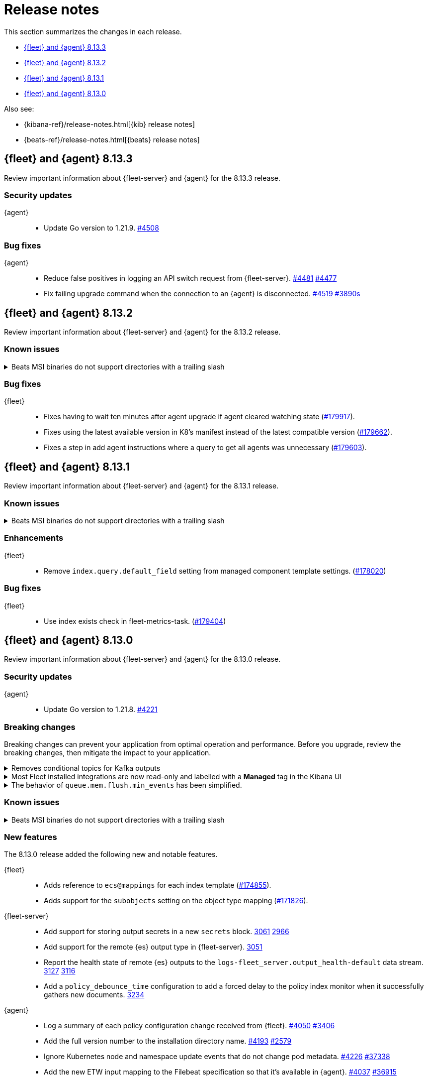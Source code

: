// Use these for links to issue and pulls.
:kibana-issue: https://github.com/elastic/kibana/issues/
:kibana-pull: https://github.com/elastic/kibana/pull/
:beats-issue: https://github.com/elastic/beats/issues/
:beats-pull: https://github.com/elastic/beats/pull/
:agent-libs-pull: https://github.com/elastic/elastic-agent-libs/pull/
:agent-issue: https://github.com/elastic/elastic-agent/issues/
:agent-pull: https://github.com/elastic/elastic-agent/pull/
:fleet-server-issue: https://github.com/elastic/fleet-server/issues/
:fleet-server-pull: https://github.com/elastic/fleet-server/pull/

[[release-notes]]
= Release notes

This section summarizes the changes in each release.

* <<release-notes-8.13.3>>
* <<release-notes-8.13.2>>
* <<release-notes-8.13.1>>
* <<release-notes-8.13.0>>

Also see:

* {kibana-ref}/release-notes.html[{kib} release notes]
* {beats-ref}/release-notes.html[{beats} release notes]

// begin 8.13.3 relnotes

[[release-notes-8.13.3]]
== {fleet} and {agent} 8.13.3

Review important information about {fleet-server} and {agent} for the 8.13.3 release.

[discrete]
[[security-updates-8.13.3]]
=== Security updates

{agent}::
* Update Go version to 1.21.9. {agent-pull}4508[#4508]

[discrete]
[[bug-fixes-8.13.3]]
=== Bug fixes

//{fleet}::
//

{agent}::
* Reduce false positives in logging an API switch request from {fleet-server}. {agent-pull}4481[#4481] {agent-issue}4477[#4477]
* Fix failing upgrade command when the connection to an {agent} is disconnected. {agent-pull}4519[#4519] {agent-issue}3890[#3890s]

// end 8.13.3 relnotes

// begin 8.13.2 relnotes

[[release-notes-8.13.2]]
== {fleet} and {agent} 8.13.2

Review important information about {fleet-server} and {agent} for the 8.13.2 release.

[discrete]
[[known-issues-8.13.2]]
=== Known issues

[[known-issue-241-8.13.2]]
.Beats MSI binaries do not support directories with a trailing slash
[%collapsible]
====

*Details*

Due to changes introduced to support customizing an MSI install folder (see link:https://github.com/elastic/elastic-stack-installers/pull/209[#209]), Beats MSI binaries, which currently are in beta, will not properly handle directories that end in a slash. This defect may affect many deployments using the {beats} MSI binaries.

*Impact* +

This issue has been link:https://github.com/elastic/elastic-stack-installers/pull/264[resolved] in version 8.14.0 and later releases. We recommend users of {beats} MSI to upgrade to 8.14 when that release becomes available.

====

[discrete]
[[bug-fixes-8.13.2]]
=== Bug fixes

{fleet}::
* Fixes having to wait ten minutes after agent upgrade if agent cleared watching state ({kibana-pull}179917[#179917]).
* Fixes using the latest available version in K8's manifest instead of the latest compatible version ({kibana-pull}179662[#179662]).
* Fixes a step in add agent instructions where a query to get all agents was unnecessary ({kibana-pull}179603[#179603]).

// end 8.13.2 relnotes

// begin 8.13.1 relnotes

[[release-notes-8.13.1]]
== {fleet} and {agent} 8.13.1

Review important information about {fleet-server} and {agent} for the 8.13.1 release.

[discrete]
[[known-issues-8.13.1]]
=== Known issues

[[known-issue-241-8.13.1]]
.Beats MSI binaries do not support directories with a trailing slash
[%collapsible]
====

*Details*

Due to changes introduced to support customizing an MSI install folder (see link:https://github.com/elastic/elastic-stack-installers/pull/209[#209]), Beats MSI binaries, which currently are in beta, will not properly handle directories that end in a slash. This defect may affect many deployments using the {beats} MSI binaries.

*Impact* +

This issue has been link:https://github.com/elastic/elastic-stack-installers/pull/264[resolved] in version 8.14.0 and later releases. We recommend users of {beats} MSI to upgrade to 8.14 when that release becomes available.

====

[discrete]
[[enhancements-8.13.1]]
=== Enhancements

{fleet}::
* Remove `index.query.default_field` setting from managed component template settings. ({kibana-pull}178020[#178020])

[discrete]
[[bug-fixes-8.13.1]]
=== Bug fixes

{fleet}::
* Use index exists check in fleet-metrics-task. ({kibana-pull}179404[#179404])

// end 8.13.1 relnotes

// begin 8.13.0 relnotes

[[release-notes-8.13.0]]
== {fleet} and {agent} 8.13.0

Review important information about {fleet-server} and {agent} for the 8.13.0 release.

[discrete]
[[security-updates-8.13.0]]
=== Security updates

{agent}::
* Update Go version to 1.21.8. {agent-pull}4221[#4221]

[discrete]
[[breaking-changes-8.13.0]]
=== Breaking changes

Breaking changes can prevent your application from optimal operation and
performance. Before you upgrade, review the breaking changes, then mitigate the
impact to your application.

// copied from Kibana release notes: https://github.com/elastic/kibana/pull/179216
[discrete]
[[breaking-176879]]
.Removes conditional topics for Kafka outputs
[%collapsible]
====
*Details* +
The Kafka output no longer supports conditional topics while the final syntax is evaluated ahead of Kafka output GA. For more information, refer to ({kibana-pull}176879[#176879]).
====

// copied from Kibana release notes: https://github.com/elastic/kibana/pull/179216
[discrete]
[[breaking-176443]]
.Most Fleet installed integrations are now read-only and labelled with a *Managed* tag in the Kibana UI 
[%collapsible]
====
*Details* +
Integration content installed by {fleet} is no longer editable. This content is tagged with *Managed* in the {kib} UI, and is Elastic managed. This content cannot be edited or deleted, however managed visualizations, dashboards, and saved searches can be cloned. The clones can be customized.
When cloning a dashboard the cloned panels become entirely independent copies that are unlinked from the original configurations and dependencies. 
Managed content relating to specific visualization editors such as Lens, TSVB, and Maps, the clones retain the original reference configurations. The same applies to editing any saved searches in a managed visualization.
For more information, refer to ({kibana-pull}172393[#172393]).
====

// copied from Beats release notes: https://github.com/elastic/beats/pull/37795
[discrete]
[[breaking-37795]]
.The behavior of `queue.mem.flush.min_events` has been simplified.
[%collapsible]
====
*Details* +
The behavior of `queue.mem.flush.min_events` has been simplified. It now serves as a simple maximum on the size of all event batches. There are no longer performance implications in its relationship to `bulk_max_size`.

For more information, refer to ({beats-pull}37795[#37795]).
====

[discrete]
[[known-issues-8.13.0]]
=== Known issues

[[known-issue-241-8.13.0]]
.Beats MSI binaries do not support directories with a trailing slash
[%collapsible]
====

*Details*

Due to changes introduced to support customizing an MSI install folder (see link:https://github.com/elastic/elastic-stack-installers/pull/209[#209]), Beats MSI binaries, which currently are in beta, will not properly handle directories that end in a slash. This defect may affect many deployments using the {beats} MSI binaries.

*Impact* +

This issue has been link:https://github.com/elastic/elastic-stack-installers/pull/264[resolved] in version 8.14.0 and later releases. We recommend users of {beats} MSI to upgrade to 8.14 when that release becomes available.

====

[discrete]
[[new-features-8.13.0]]
=== New features

The 8.13.0 release added the following new and notable features.

{fleet}::
* Adds reference to `ecs@mappings` for each index template ({kibana-pull}174855[#174855]).
* Adds support for the `subobjects` setting on the object type mapping ({kibana-pull}171826[#171826]).

{fleet-server}::
* Add support for storing output secrets in a new `secrets` block. {fleet-server-pull}3061[3061] {fleet-server-issue}2966[2966]
* Add support for the remote {es} output type in {fleet-server}. {fleet-server-pull}3051[3051]
* Report the health state of remote {es} outputs to the `logs-fleet_server.output_health-default` data stream. {fleet-server-pull}3127[3127] {fleet-server-issue}3116[3116]
* Add a `policy_debounce_time` configuration to add a forced delay to the policy index monitor when it successfully gathers new documents. {fleet-server-pull}3234[3234]

{agent}::
* Log a summary of each policy configuration change received from {fleet}. {agent-pull}4050[#4050] {agent-issue}3406[#3406]
* Add the full version number to the installation directory name. {agent-pull}4193[#4193] {agent-issue}2579[#2579]
* Ignore Kubernetes node and namespace update events that do not change pod metadata. {agent-pull}4226[#4226] {beats-issue}37338[#37338]
* Add the new ETW input mapping to the Filebeat specification so that it's available in {agent}. {agent-pull}4037[#4037] {beats-pull}36915[#36915]
* Add the new WebSocket input mapping to the Filebeat specification so that it's available in {agent}. {agent-pull}4242[#4242] {beats-pull}37774[#37774]
* Create the `.installed` marker earlier on in the install process, allowing the use of `elastic-agent uninstall` to cleanup if the install fails. {agent-pull}4172[#4172] {agent-issue}4051[#4051]
* Add a postrm script to {agent} DEB and RPM packages. {agent-pull}4334[#4334] {agent-issue}3784[#3784] {agent-issue}4267[#4267]
* Kubernetes secrets provider has been improved to update a Kubernetes secret  when the secret value changes. {agent-pull}4371[#4371] {agent-issue}4168[#4168]
* Upgrade link:https://github.com/elastic/elastic-agent-system-metrics[elastic-agent-system-metrics] to version 0.9.2. {agent-pull}4383[#4383]
* Allow users to configure number of output workers (for outputs that support workers) with either `worker` or `workers`. {beats-pull}38257[38257]

[discrete]
[[enhancements-8.13.0]]
=== Enhancements

{fleet}::
* Adds `skipRateLimitCheck` flag to the Upgrade API and Bulk_upgrade API ({kibana-pull}176923[#176923]).
* Adds making datastream rollover lazy ({kibana-pull}176565[#176565]).
* Stops creating  the `{type}-{datastet}@custom` component template during package installation ({kibana-pull}175469[#175469]).
* Adds the `xpack.fleet.isAirGapped` flag ({kibana-pull}174214[#174214]).
* Add a warning when downloading the new version in an agent upgrade is failing ({kibana-pull}173844[#173844]).
* Adds a message explaining why an agent is not upgradeable ({kibana-pull}173253[#173253]).
* Makes logs-* and metrics-* data views available across all spaces ({kibana-pull}172991[#172991]).
* Adds flag for pre-release to templates/inputs endpoint ({kibana-pull}174471[#174471]).
* Adds concurrency control to Fleet data stream API handler ({kibana-pull}174087[#174087]).
* Adds a handlebar helper to percent encode a given string ({kibana-pull}173119[#173119]).

{fleet-server}::
* Relax version checks in snapshot builds to support automated testing during minor release updates. {fleet-server-pull}3039[3039] {fleet-server-issue}2960[2960]
* Add top level keys for policy definition into {fleet-server} OpenAPI specification. {fleet-server-pull}3048[3048]
* Define the `action.data` and `ack` event schemas. {fleet-server-pull}3060[3060]
* Add additional transaction labels with {es} error details to requests. {fleet-server-pull}3124[3124] {fleet-server-issue}3098[3098]
* Calls with unauthorized API keys now return a `401` error. {fleet-server-pull}3135[3135] {fleet-server-issue}2861[2861]
* Use the Shutdown method with a timeout to gracefully halt HTTP servers. {fleet-server-pull}3165[3165] {fleet-server-issue}2902[2902]
* Replace the policy and action limiters with a unified checkin limiter. {fleet-server-pull}3255[3255] {fleet-server-issue}2254[3254]
* Change the response code for {es} call failures to `503`. {fleet-server-pull}3235[3235] {fleet-server-issue}2852[2852]

{agent}::
* Move the control socket path to always be inside of the top level of the {agent} installation directory. {agent-pull}3909[#3909] {agent-issue}3840[#3840]
* Add mTLS flags to {agent} install and enroll commands to enable use of certificates for communication in on-prem proxy setups. {agent-pull}4007[#4007]
* Improve error handling by adding error descriptors to the `inspect` command and config methods. {agent-pull}4074[#4074]
* Add an `agent.providers.initial_default` configuration flag to disable providers by default. {agent-pull}4166[#4166] {agent-issue}4145[#4145]
* Add environment variable bindings so that {fleet-server} and {agents} started in container mode can specify mTLS variables. {agent-pull}4261[#4261]

[discrete]
[[bug-fixes-8.13.0]]
=== Bug fixes

{fleet}::
* Fixes a bug where secret values were not deleted on output type change ({kibana-pull}178964[#178964]).
* Fixes formatting for some integrations on the overview page ({kibana-pull}178937[#178937]).
* Fixes the name of {es} output workers configuration key ({kibana-pull}178329[#178329]).
* Fixes clean up of the `.fleet-policies` entries when deleting an agent policy. ({kibana-pull}178276[#178276]).
* Fixes only showing remote {es} output health status if later than last updated time ({kibana-pull}177685[#177685]).
* Fixes status summary when `showUpgradeable` is selected ({kibana-pull}177618[#177618]).
* Fixes issue of agent sometimes not getting inputs using a new agent policy with system integration ({kibana-pull}177594[#177594]).
* Fixes the activity flyout keeping the scroll state on rerender ({kibana-pull}177029[#177029]).
* Fixes inactive popover tour not resetting ({kibana-pull}176929[#176929]).
* Fixes `isPackageVersionOrLaterInstalled` to check for installed package ({kibana-pull}176532[#176532]).
* Removes pre-release exception for Synthetics package ({kibana-pull}176249[#176249]).
* Fixes output validation when creating package policy ({kibana-pull}175985[#175985]).
* Fixes allowing an agent to upgrade to a newer patch version than fleet-server ({kibana-pull}175775[#175775]).
* Fixes asset creation during custom integration installation ({kibana-pull}174869[#174869]).
* Fixes cascading agent policy's namespace to package policies ({kibana-pull}174776[#174776]).

{fleet-server}::
* Add missing `Elastic-Api-Version` and `X-Request-Id` headers to the {fleet-server} OpenAPI specification. {fleet-server-pull}3044[3044]
* Replace all secret references in input objects. {fleet-server-pull}3086[3086] {fleet-server-issue}3083[3083]
* Deprecate the redundant `fleet.agent.logging.level` attribute. {fleet-server-pull}3195[3195] {fleet-server-issue}3126[3126]
* Add validation to make sure that status and message are present in the checkin API request body.  {fleet-server-pull}3233[3233] {fleet-server-issue}2420[2420]
* Fix a bug where agents were stuck in non-upgradeable state after an upgrade. {fleet-server-pull}3264[3264] {fleet-server-issue}3263[3263]
* Fix chunked file delivery so that files are delivered in order. {fleet-server-pull}3283[#3283]
* Fix a bug where the self monitor stops output health reporting if the output configuration is not acknowledged by agents. {fleet-server-pull}3335[#3335] {fleet-server-issue}3334[3334]

{agent}::
* Fix component control protocol to allow checkin to be chunked across multiple messages. Fixes errors related to the gRPC max message size being exceeded. {agent-pull}3884[#3884] {agent-issue}2460[#2460]
* Fix the creation of directories when unpacking tar.gz packages. {agent-pull}4100[#4100] {agent-issue}4093[#4093]
* Set a timeout of 1 minute for the FQDN lookup function. {agent-pull}4147[#4147]
* Increase timeout for file removal during {agent} uninstall. {agent-pull}4310[#4310] {agent-issue}4164[#4164]

// end 8.13.0 relnotes

// ---------------------
//TEMPLATE
//Use the following text as a template. Remember to replace the version info.

// begin 8.7.x relnotes

//[[release-notes-8.7.x]]
//== {fleet} and {agent} 8.7.x

//Review important information about the {fleet} and {agent} 8.7.x release.

//[discrete]
//[[security-updates-8.7.x]]
//=== Security updates

//{fleet}::
//* add info

//{agent}::
//* add info

//[discrete]
//[[breaking-changes-8.7.x]]
//=== Breaking changes

//Breaking changes can prevent your application from optimal operation and
//performance. Before you upgrade, review the breaking changes, then mitigate the
//impact to your application.

//[discrete]
//[[breaking-PR#]]
//.Short description
//[%collapsible]
//====
//*Details* +
//<Describe new behavior.> For more information, refer to {kibana-pull}PR[#PR].

//*Impact* +
//<Describe how users should mitigate the change.> For more information, refer to {fleet-guide}/fleet-server.html[Fleet Server].
//====

//[discrete]
//[[known-issues-8.7.x]]
//=== Known issues

//[[known-issue-issue#]]
//.Short description
//[%collapsible]
//====

//*Details*

//<Describe known issue.>

//*Impact* +

//<Describe impact or workaround.>

//====

//[discrete]
//[[deprecations-8.7.x]]
//=== Deprecations

//The following functionality is deprecated in 8.7.x, and will be removed in
//8.7.x. Deprecated functionality does not have an immediate impact on your
//application, but we strongly recommend you make the necessary updates after you
//upgrade to 8.7.x.

//{fleet}::
//* add info

//{agent}::
//* add info

//[discrete]
//[[new-features-8.7.x]]
//=== New features

//The 8.7.x release Added the following new and notable features.

//{fleet}::
//* add info

//{agent}::
//* add info

//[discrete]
//[[enhancements-8.7.x]]
//=== Enhancements

//{fleet}::
//* add info

//{agent}::
//* add info

//[discrete]
//[[bug-fixes-8.7.x]]
//=== Bug fixes

//{fleet}::
//* add info

//{agent}::
//* add info

// end 8.7.x relnotes
